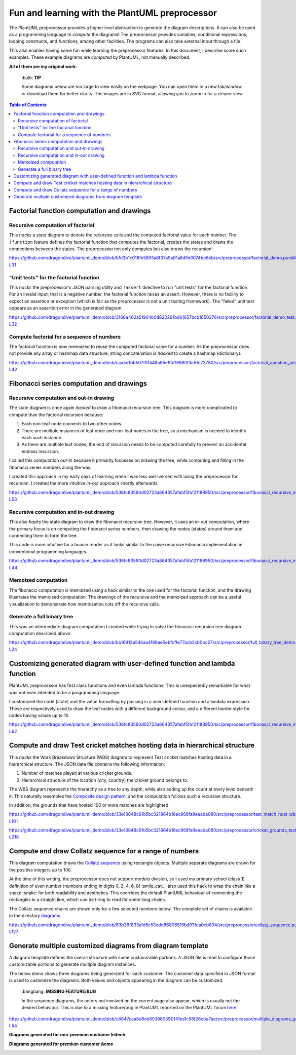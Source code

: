 Fun and learning with the PlantUML preprocessor
===============================================

The PlantUML preprocessor provides a higher level abstraction to generate the diagram
descriptions. It can also be used as a programming language to *compute* the diagrams!
The preprocessor provides variables, conditional expressions, looping constructs, and
functions, among other facilities. The programs can also take external input through
a file.

This also enables having some fun while learning the preprocessor features. In this
document, I describe some such examples. These example diagrams are *computed* by
PlantUML, not manually described.

**All of them are my original work.**

   \:bulb: **TIP**

   Some diagrams below are too large to view easily on the webpage. You can open them in
   a new tab/window or download them for better clarity. The images are in SVG format,
   allowing you to zoom in for a clearer view.

.. contents:: **Table of Contents**

Factorial function computation and drawings
-------------------------------------------

Recursive computation of factorial
~~~~~~~~~~~~~~~~~~~~~~~~~~~~~~~~~~

This *hacks* a state diagram to denote the recursive calls and the computed factorial
value for each number. The ``!function`` feature defines the factorial function that
computes the factorial, creates the states and draws the connections between the states.
The preprocessor not only computes but also draws the recursion!

https://github.com/dragondive/plantuml_demo/blob/bfd3b1c018fe5893a8f37a9a01a6d9e0074be6eb/src/preprocessor/factorial_demo.puml#L1-L31

.. image:: diagrams/factorial_demo.svg
   :alt: State Diagram hack showing factorial computation

"Unit tests" for the factorial function
~~~~~~~~~~~~~~~~~~~~~~~~~~~~~~~~~~~~~~~

This *hacks* the preprocessor's JSON parsing utility and ``!assert`` directive to run
"unit tests" for the factorial function. For an invalid input, that is a negative
number, the factorial function raises an assert. However, there is no facility to expect
an assertion or exception (which is fair as the preprocessor is not a unit testing
framework). The "failed" unit test appears as an assertion error in the
generated diagram.

https://github.com/dragondive/plantuml_demo/blob/3166a462a51904b0d822291bd61657bcb1650376/src/preprocessor/factorial_demo_test.puml#L1-L32

.. image:: diagrams/factorial_demo_test.svg
   :alt: Hack showing unit testing of factorial function

Compute factorial for a sequence of numbers
~~~~~~~~~~~~~~~~~~~~~~~~~~~~~~~~~~~~~~~~~~~

The factorial function is now memoized to reuse the computed factorial value for a
number. As the preprocessor does not provide any array or hashmap data structure,
string concatenation is *hacked* to create a hashmap (dictionary).

https://github.com/dragondive/plantuml_demo/blob/caa5d1bb507f01448a85e9fd16860f3af0e73780/src/preprocessor/factorial_question_answer_sequence.puml#L1-L42

.. image:: diagrams/factorial_question_answer_sequence.svg
   :alt: Compute factorial for a sequence of numbers

Fibonacci series computation and drawings
-----------------------------------------

Recursive computation and out-in drawing
~~~~~~~~~~~~~~~~~~~~~~~~~~~~~~~~~~~~~~~~

The state diagram is once again *hacked* to draw a fibonacci recursion tree. This
diagram is more complicated to compute than the factorial recursion because:

1. Each non-leaf node connects to two other nodes.
2. There are multiple instances of leaf node and non-leaf nodes in the tree, so a
   mechanism is needed to identify each such instance.
3. As there are multiple leaf nodes, the end of recursion needs to be computed
   carefully to prevent an accidental endless recursion.

I called this computation *out-in* because it primarily focusses on drawing the tree,
while computing and filling in the fibonacci series numbers along the way.

I created this approach in my early days of learning when I was less well-versed with
using the preprocessor for recursion. I created the more intuitive *in-out* approach
shortly afterwards.

https://github.com/dragondive/plantuml_demo/blob/536fc83590d02723a864357afabf5fa121188950/src/preprocessor/fibonacci_recursive_out_in_demo.puml#L1-L53

.. image:: diagrams/fibonacci_recursive_out_in_demo.svg
   :alt: Fibonacci recursion tree using out-in computation

Recursive computation and in-out drawing
~~~~~~~~~~~~~~~~~~~~~~~~~~~~~~~~~~~~~~~~

This also *hacks* the state diagram to draw the fibonacci recursion tree. However, it
uses an *in-out* computation, where the primary focus is on computing the fibonacci
series numbers, then drawing the nodes (states) around them and connecting them to form
the tree.

This code is more intuitive for a human reader as it looks similar to the naive
recursive Fibonacci implementation in conventional programming languages.

https://github.com/dragondive/plantuml_demo/blob/536fc83590d02723a864357afabf5fa121188950/src/preprocessor/fibonacci_recursive_in_out_demo.puml#L1-L44

.. image:: diagrams/fibonacci_recursive_in_out_demo.svg
   :alt: Fibonacci recursion tree using in-out computation

Memoized computation
~~~~~~~~~~~~~~~~~~~~

The fibonacci computation is memoized using a hack similar to the one used for the
factorial function, and the drawing illustrates the memoized computation. The drawings
of the recursive and the memoized approach can be a useful visualization to demonstrate
how memoization cuts off the recursive calls.

.. image:: diagrams/fibonacci_memoized_demo.svg
   :alt: Memoized fibonacci computation

Generate a full binary tree
~~~~~~~~~~~~~~~~~~~~~~~~~~~

This was an intermediate diagram computation I created while trying to solve the
fibonacci recursion tree diagram computation described above.

https://github.com/dragondive/plantuml_demo/blob/bb16912a54baa4188ae5ebfcffe77acb2cb0bc27/src/preprocessor/full_binary_tree_demo.puml#L1-L24

.. image:: diagrams/full_binary_tree_demo.svg
   :alt: Binary tree

Customizing generated diagram with user-defined function and lambda function
----------------------------------------------------------------------------

PlantUML preprocessor has first class functions and even lambda functions! This is
unexpectedly remarkable for what was not even intended to be a programming language.

I customized the node (state) and the value formatting by passing in a user-defined
function and a lambda expression. These are respectively used to draw the leaf nodes
with a different background colour, and a different border style for nodes having
values up to 10.

https://github.com/dragondive/plantuml_demo/blob/536fc83590d02723a864357afabf5fa121188950/src/preprocessor/fibonacci_recursive_in_out_with_user_function_demo.puml#L1-L62

.. image:: diagrams/fibonacci_recursive_in_out_with_user_function_demo.svg
   :alt: User-defined function and lambda function

Compute and draw Test cricket matches hosting data in hierarchical structure
----------------------------------------------------------------------------

This *hacks* the Work Breakdown Structure (WBS) diagram to represent Test cricket
matches hosting data in a hierarchical structure. The JSON data file contains the
following information:

1. Number of matches played at various cricket grounds.
2. Hierarchical structure of the location (city, country) the cricket ground belongs to.

The WBS diagram represents the hierarchy as a tree to any depth, while also adding up
the count at every level beneath it. This naturally resembles the
`Composite design pattern <https://refactoring.guru/design-patterns/composite>`__, and
the computation follows such a recursive structure.

In addition, the grounds that have hosted 100 or more matches are highlighted.

https://github.com/dragondive/plantuml_demo/blob/33e13848c91b5bc321864b16ec968fa9eeaba080/src/preprocessor/test_match_host_wbs_demo.puml#L1-L101

https://github.com/dragondive/plantuml_demo/blob/33e13848c91b5bc321864b16ec968fa9eeaba080/src/preprocessor/cricket_grounds_test_matches_hosted.json#L1-L218

.. image:: diagrams/test_match_host_wbs_demo.svg
   :alt: Hierarchical structure representing Test matches hosting data

Compute and draw Collatz sequence for a range of numbers
--------------------------------------------------------

This diagram computation draws the
`Collatz sequence <https://en.wikipedia.org/wiki/Collatz_conjecture>`__ using rectangle
objects. Multiple separate diagrams are drawn for the positive integers up to 100.

At the time of this writing, the preprocessor does not support modulo division, so I
used my primary school (class 1) definition of even number (numbers ending in
digits 0, 2, 4, 6, 8) :smile_cat:. I also used this hack to wrap the chain like a
snake :snake: for both readability and aesthetics. This overrides the default PlantUML
behaviour of connecting the rectangles in a straight line, which can be tiring to read
for some long chains.

The Collatz sequence chains are shown only for a few selected numbers below. The
complete set of chains is available in the directory
`diagrams <https://github.com/dragondive/plantuml_demo/tree/63b36f833afd6c53edd86806516bd93fca0cb834/src/preprocessor/diagrams>`__.

https://github.com/dragondive/plantuml_demo/blob/63b36f833afd6c53edd86806516bd93fca0cb834/src/preprocessor/collatz_sequence.puml#L1-L127

|Collatz sequence for 9| |Collatz sequence for 43| |Collatz sequence for
97|

Generate multiple customized diagrams from diagram template
-----------------------------------------------------------

A diagram template defines the overall structure with some customizable portions.
A JSON file is read to configure those customizable portions to generate multiple
diagram instances.

The below demo shows three diagrams being generated for each customer. The customer data
specified in JSON format is used to customize the diagrams. Both values and objects
appearing in the diagram can be customized.

   \:bangbang: **MISSING FEATURE/BUG**

   In the sequence diagrams, the actors not involved on the current page also appear,
   which is usually not the desired behaviour. This is due to a missing feature/bug in
   PlantUML reported on the PlantUML forum
   `here <https://forum.plantuml.net/14773/how-to-hide-participants-not-on-current-page>`__.

https://github.com/dragondive/plantuml_demo/blob/c8847caa8d8eb803960590141ba1c58f26cba7ae/src/preprocessor/multiple_diagrams_generation_demo.puml#L1-L54

**Diagrams generated for non-premium customer Initech**

|Developer Workflow for non-premium customer Initech|
|Tester Workflow for non-premium customer Initech|
|Integrator Workflow for non-premium customer Initech|

**Diagrams generated for premium customer Acme**

|Developer Workflow for premium customer Acme|
|Tester Workflow for premium customer Acme|
|Integrator Workflow for premium customer Acme|


.. |Developer Workflow for non-premium customer Initech| image:: diagrams/multiple_diagrams_generation_demo_001.svg
.. |Tester Workflow for non-premium customer Initech| image:: diagrams/multiple_diagrams_generation_demo_002.svg
.. |Integrator Workflow for non-premium customer Initech| image:: diagrams/multiple_diagrams_generation_demo_003.svg
.. |Developer Workflow for premium customer Acme| image:: diagrams/multiple_diagrams_generation_demo_004.svg
.. |Tester Workflow for premium customer Acme| image:: diagrams/multiple_diagrams_generation_demo_005.svg
.. |Integrator Workflow for premium customer Acme| image:: diagrams/multiple_diagrams_generation_demo_006.svg
.. |Collatz sequence for 9| image:: diagrams/collatz_sequence_009.svg
.. |Collatz sequence for 43| image:: diagrams/collatz_sequence_043.svg
.. |Collatz sequence for 97| image:: diagrams/collatz_sequence_097.svg
